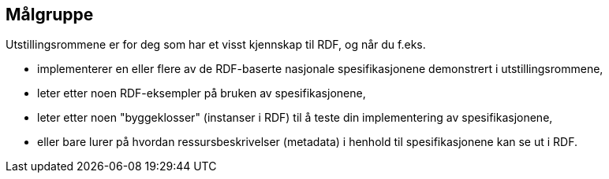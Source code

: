 == Målgruppe [[audience]]

Utstillingsrommene er for deg som har et visst kjennskap til RDF, og når du f.eks. 

* implementerer en eller flere av de RDF-baserte nasjonale spesifikasjonene demonstrert i utstillingsrommene, 
* leter etter noen RDF-eksempler på bruken av spesifikasjonene, 
* leter etter noen "byggeklosser" (instanser i RDF) til å teste din implementering av spesifikasjonene,
* eller bare lurer på hvordan ressursbeskrivelser (metadata) i henhold til spesifikasjonene kan se ut i RDF. 
